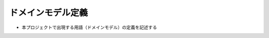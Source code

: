 .. ドメインモデル documentation master file, created by
   sphinx-quickstart on Fri Jan 10 14:12:32 2020.
   You can adapt this file completely to your liking, but it should at least
   contain the root `toctree` directive.

ドメインモデル定義
============================================

- 本プロジェクトで出現する用語（ドメインモデル）の定義を記述する


